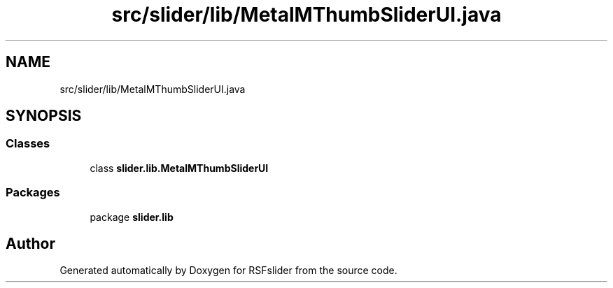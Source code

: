 .TH "src/slider/lib/MetalMThumbSliderUI.java" 3 "Sun Jul 19 2020" "Version 1.0" "RSFslider" \" -*- nroff -*-
.ad l
.nh
.SH NAME
src/slider/lib/MetalMThumbSliderUI.java
.SH SYNOPSIS
.br
.PP
.SS "Classes"

.in +1c
.ti -1c
.RI "class \fBslider\&.lib\&.MetalMThumbSliderUI\fP"
.br
.in -1c
.SS "Packages"

.in +1c
.ti -1c
.RI "package \fBslider\&.lib\fP"
.br
.in -1c
.SH "Author"
.PP 
Generated automatically by Doxygen for RSFslider from the source code\&.
